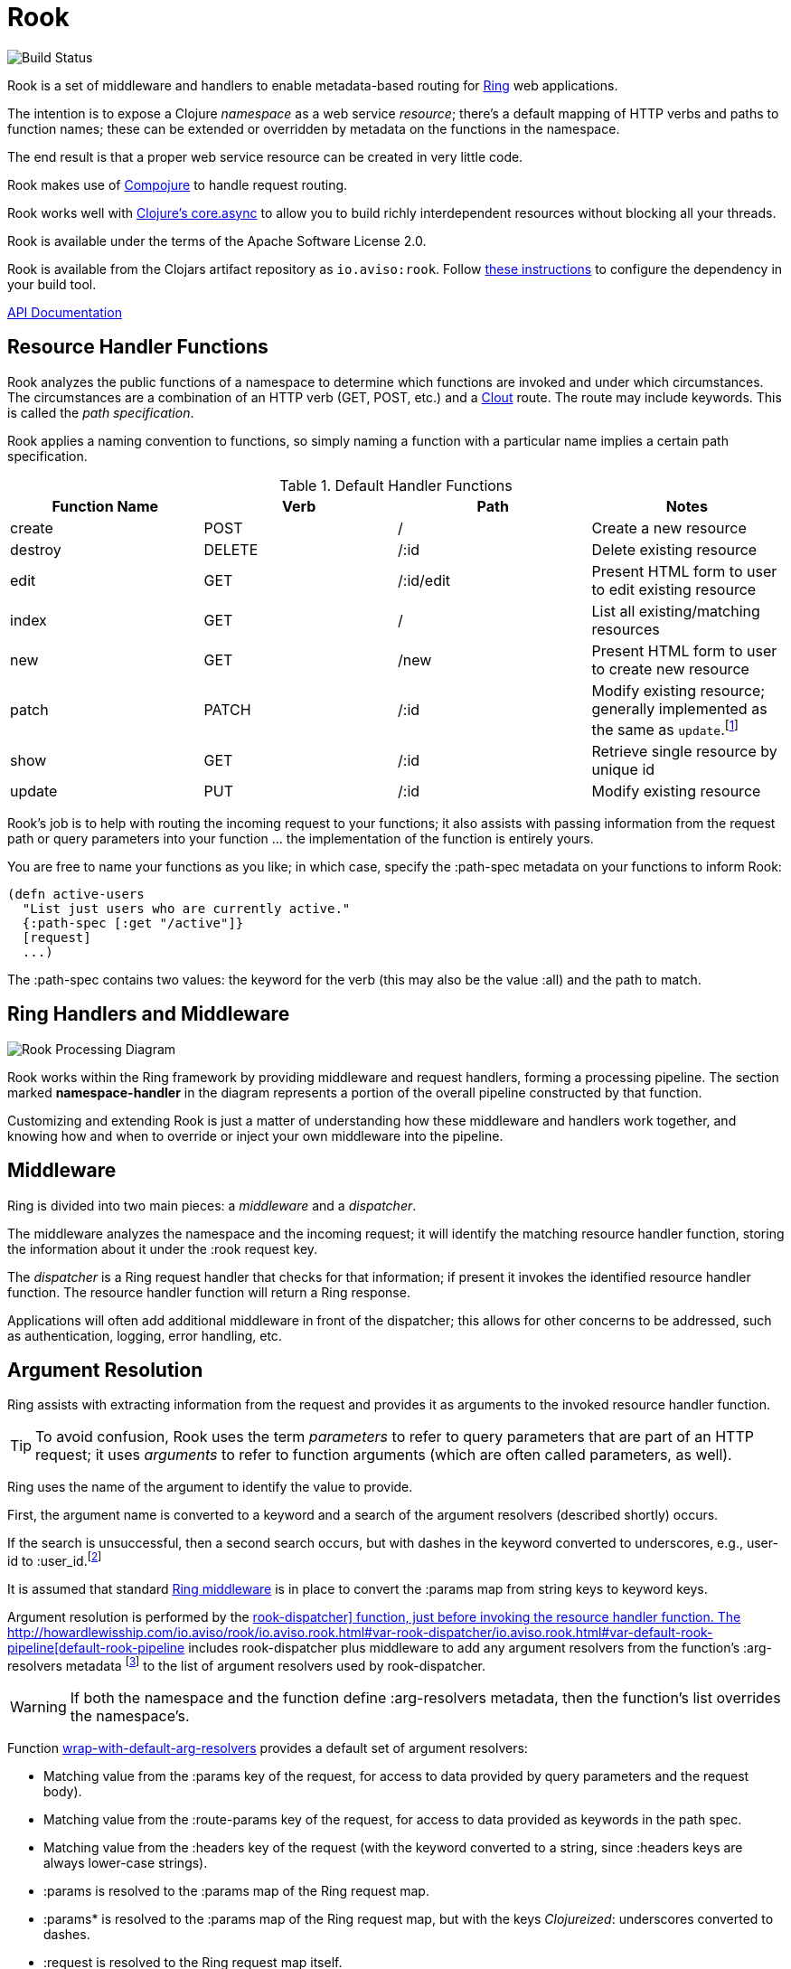 :imagesdir: images
:api: http://howardlewisship.com/io.aviso/rook/io.aviso.rook.html#var-rook-dispatcher
= Rook

image:https://drone.io/github.com/AvisoNovate/rook/status.png[Build Status]

Rook is a set of middleware and handlers to enable metadata-based routing for https://github.com/ring-clojure/ring[Ring] web applications.

The intention is to expose a Clojure _namespace_ as a web service _resource_; there's a default mapping of HTTP verbs
and paths to function names; these can be extended or overridden by metadata on the functions in the namespace.

The end result is that a proper web service resource can be created in very little code.

Rook makes use of https://github.com/weavejester/compojure[Compojure] to handle request routing.

Rook works well with https://github.com/clojure/core.async[Clojure's core.async] to allow you to build richly interdependent resources
without blocking all your threads.

Rook is available under the terms of the Apache Software License 2.0.

Rook is available from the Clojars artifact repository as `io.aviso:rook`.
Follow https://clojars.org/io.aviso/rook[these instructions] to configure the dependency in your build tool.

http://howardlewisship.com/io.aviso/rook/[API Documentation]

== Resource Handler Functions

Rook analyzes the public functions of a namespace to determine which functions are invoked and under which circumstances.
The circumstances are a combination of an HTTP verb (GET, POST, etc.) and a https://github.com/weavejester/clout[Clout] route. The
route may include keywords. This is called the _path specification_.

Rook applies a naming convention to functions, so simply naming a function with a particular name implies a certain
path specification.

.Default Handler Functions
[options="header"]
|===
|Function Name|Verb|Path|Notes

|create
|POST
|/
|Create a new resource

|destroy
|DELETE
|/:id
|Delete existing resource

|edit
|GET
|/:id/edit
|Present HTML form to user to edit existing resource

|index
|GET
|/
|List all existing/matching resources

|new
|GET
|/new
|Present HTML form to user to create new resource

|patch
|PATCH
|/:id
|Modify existing resource; generally implemented as the same as `update`.footnote:[one function can delegate to the other.]

|show
|GET
|/:id
|Retrieve single resource by unique id

|update
|PUT
|/:id
|Modify existing resource

|===

Rook's job is to help with routing the incoming request to your functions;
it also assists with passing information from the request path or query parameters
into your function ... the implementation of the function is entirely yours.

You are free to name your functions as you like; in which case, specify the +:path-spec+ metadata on your functions to inform
Rook:

----
(defn active-users
  "List just users who are currently active."
  {:path-spec [:get "/active"]}
  [request]
  ...)
----

The +:path-spec+ contains two values: the keyword for the verb (this may also be the value +:all+) and the path to match.

== Ring Handlers and Middleware

image:rook-sync.png[Rook Processing Diagram]

Rook works within the Ring framework by providing middleware and request handlers, forming a processing pipeline.
The section marked *namespace-handler*  in the diagram represents a portion of the overall pipeline constructed by
that function.

Customizing and extending Rook is just a matter of understanding how these middleware and handlers work together, and knowing
how and when to override or inject your own middleware into the pipeline.

== Middleware

Ring is divided into two main pieces: a _middleware_ and a _dispatcher_.

The middleware analyzes the namespace and the incoming request; it will identify the matching resource handler function, storing
the information about it under the +:rook+ request key.

The _dispatcher_ is a Ring request handler that checks for that information; if present it invokes the identified resource handler function.
The resource handler function will return a Ring response.

Applications will often add additional middleware in front of the dispatcher; this allows for other concerns to be addressed,
such as authentication, logging, error handling, etc.

== Argument Resolution

Ring assists with extracting information from the request and provides it as arguments to the invoked resource handler function.

TIP: To avoid confusion, Rook uses the term _parameters_ to refer to query parameters that are part of an HTTP request; it uses
_arguments_ to refer to function arguments (which are often called parameters, as well).

Ring uses the name of the argument to identify the value to provide.

First, the argument name is converted to a keyword and a search of the argument resolvers (described shortly) occurs.

If the search is unsuccessful, then a second search occurs, but with
dashes in the keyword converted to underscores, e.g., +user-id+ to +:user_id+.footnote:[
The second keyword exists to pragmatically support clients sending JSON, rather than EDN, data; in JavaScript, underscores are
easier to wrangle than dashes.]

It is assumed that standard http://ring-clojure.github.io/ring/ring.middleware.keyword-params.html[Ring middleware] is in place to
convert the +:params+ map from string keys to keyword keys.

Argument resolution is performed by the {api}/io.aviso.rook.html#var-rook-dispatcher[+rook-dispatcher]+ function,
just before invoking the resource handler function.
The {api}/io.aviso.rook.html#var-default-rook-pipeline[+default-rook-pipeline+] includes +rook-dispatcher+ plus middleware to add any
argument resolvers from the
function's +:arg-resolvers+ metadata footnote:[Remember that Rook merges function metadata with metadata of the containing namespace]
to the list of argument resolvers used by +rook-dispatcher+.

WARNING: If both the namespace and the function define +:arg-resolvers+ metadata, then the function's list overrides
the namespace's.

Function {api}/io.aviso.rook.html#var-wrap-with-default-arg-resolvers[+wrap-with-default-arg-resolvers+]
provides a default set of argument resolvers:

* Matching value from the +:params+ key of the request, for access to data provided by query parameters and the request body).

* Matching value from the +:route-params+ key of the request, for access to data provided as keywords in the path spec.

* Matching value from the +:headers+ key of the request (with the keyword converted to a string, since +:headers+ keys are
always lower-case strings).

* +:params+ is resolved to the +:params+ map of the Ring request map.

* +:params*+ is resolved to the +:params+ map of the Ring request map, but with the keys _Clojureized_: underscores converted
  to dashes.

* +:request+ is resolved to the Ring request map itself.

* +:resource-uri+ is resolved to the base URI for a resource

For +:resource-uri+, Rook will use information in the Ring request to build a URI that targets a particular
resource namespace; this includes the +:scheme+, +:server-name+, and +:server-port+ keys, plus the
+:context+ key (set by Compojure as part of context routing).

When behind a firewall, the values of the keys may not be valid. Rook will look for a +:server-uri+ request key
and use that in preference to building one from +:scheme+, +:server-name:, and +:server-port+. You can use
middleware to place such a value into the request early in your processing.

Argument resolution can be extended by providing argument resolver functions.  An argument resolver function
is passed the argument keyword, and the Ring request map
and returns the resolved value for the argument.

IMPORTANT: Arguments may be a map, to leverage map destructing. However, you must always provide the +:as+ key
in the map, as that is what Rook will key off of, rather than the argument name as it usually does.

Argument resolvers can fulfill many purposes:

* They can validate inputs from the client.

* They can convert inputs from strings to other types, such as numbers or dates.

* They can provide access to other resources, such as database connection pools.

Argument resolver functions can be specified as metadata directly on the resource handler function;
the +:arg-resolvers+ metadata is a sequence of resolvers.

Function {api}/io.aviso.rook.html#var-wrap-with-arg-resolvers[+wrap-with-arg-resolvers+] is used to specify additional functions for +:arg-resolvers+.
Argument resolvers added later are considered more specific and so are checked first.

Function {api}/io.aviso.rook.html#var-build-map-arg-resolver[+build-map-arg-resolver+] constructs an argument resolver function from a map; It simply returns values from
the map.

Function {api}/io.aviso.rook.html#var-build-fn-arg-resolver[+build-fn-arg-resolver+] constructs an argument resolver function from a map of _functions_; The functions
are selected by the argument keyword, and passed the request.

TIP: Remember that a keyword can act like a function when passed a map, such as the Ring request.

Function {api}/io.aviso.rook.html#var-request-arg-resolver[+request-arg-resolver+] is an argument resolver that resolves the argument keyword against the Ring request map itself.

For example, to allow the argument +conn-pool+ to be resolved as a specific object, and to allow any key from the request map
itself to be resolved, the following function can be defined:

----
(defn add-standard-resolvers
  [handler conn-pool]
  (wrap-with-arg-resolvers handler
                           (build-map-arg-resolver {:conn-pool conn-pool})
                           request-arg-resolver))
----

== Mapping Namespaces

A typical web service will expose some number of resources; under Rook this means mapping a number of namespaces.

The {api}/io.aviso.rook.html#var-namespace-handler[+namespace-handler+] function is the easy way to do this mapping. It combines +compojure.core/context+ with Rook's
+wrap-namespace+ (which identifies the function to be invoked within the namespace) and +default-rook-pipeline+.

----
(routes
  (namespace-handler "/users" 'org.example.resources.users)
  (namespace-handler "/orders" 'org.example.resources.orders))
----

IMPORTANT: Rook will +require+ the namespace if it has not already been previously loaded into Clojure.

Remember that the way +context+ works is to match and strip off the prefix, so an incoming GET request for +/users/232+
will be matched as context +/users+; Rook will then identify function +org.example.resources.users/show+ with path +/:id+;
ultimately invoking the function with the _string_ value +232+ for the +id+ parameter.

In more complicated circumstances, you may have resources in a parent-child relationship. For example, if you were modeling
_hotels_ which contain _rooms_, you might want to access the list of rooms for a particular
hotel with the URL +/hotels/123/rooms/237+:

----
(routes
  (namespace-handler "/hotels 'org.example.resources.hotels
    (routes
       (namespace-handler "/:hotel-id/rooms" 'org.example.resources.rooms)
       default-rook-pipeline)))
----

In this example, the first +namespace-handler+ call will match any URL that starts with +/hotels+. Since that
may be a match for the hotels resource itself, or rooms within a specific hotel, the handler for the namespace
can't simply be +default-rook-pipeline+; instead it is a new route containing a namespace handler, and the
+default-rook-pipeline+ for the +org.example.resources.hotels+ namespace.

The nested route matches the +:hotel-id+ symbol from the path; this will be resolved to argument +hotel-id+ in any
resource handler function that is invoked in the +rooms+ namespace.

It is important that the +default-rook-pipeline+ both be present, and come _last_.

If it is missing, then requests for the +/hotels+ URL will be identified by the middleware, but will never be invoked.

If it is present, but comes before the nested namespaces, then a conflict will occur: URLs that should match against
the +rooms+ resource will also match against the +hotels+ resource, and since the +default-rook-pipeline+ for the
+hotels+ resource is executed first (incorrectly), it will invoke a resource handler function from the +hotels+ namespace.

The namespace middleware always invokes its delegate handler (the request handling function it wraps around), _even when no function has been identified_.
This seems counter-intuitive, but makes sense in the context of the nested resources: for a particular request
the +hotels+ namespace may not have a corresponding function to invoke, but the nested +rooms+ namespace may have
a matching function.

Also, in the nested resource scenario, the function to invoke may be identified in an outer context, then re-identified,
in an inner context, before being invoked.

== Writing Rook Middleware

Rook uses the +:rook+ key of the request to store information needed to process requests.
With the exception of +:arg-resolvers+, the values are supplied by the the +wrap-namespace+ function.

+:arg-resolvers+::
List of argument resolvers that apply to any invoked resource handler functions.
+:namespace+::
The symbol identifying the namespace containing the matched function.
+:function+::
The matched function, which will be invoked by +default-rook-pipeline+.
+:metadata+::
The metadata for the matched function. This is the merged metadata of the function and the namespace (if there
are collisions, the function takes precedence).

Rook middleware that fits between +wrap-namespace+ and +rook-dispatcher+ should check for nested request key +[:rook :function]+ to
see if a function has been identified.

== Validation

Validation is based on https://github.com/prismatic/schema[Prismatic Schema].

If a function defines +:schema+ metadata, then that is used to validate the request +:params+.
+:params+ contains a merge of query parameters with any data that was submitted in the request body.

Validation assumes that the query parameters keys are converted from strings to keywords (via +ring.middleware.keyword-params+)
and that submitted JSON content is converted to Clojure data using keyword keys (via +rink.middleware.format/wrap.restful-format+).
These filters are part of the standard set of Rook middleware.

Rook performs _coercion_ on the request parameters before validation them and passing them to the next handler. This works
best when you define the explicit types as +s/Str+, +s/Int+, +s/Bool+, and use +s/enum+.

TIP: Use +s/Inst+ to represent time instants (dates that include time).
These will be converted from Strings by parsing an
http://en.wikipedia.org/wiki/ISO8601[ISO-8601] formatted date (+yyyy-mm-ddThh:mm:ss.SSSZ+).footnote:[This format is compatible
with the client-side function +Date.toISOString()+]

You should name your keys for JSON compatibility. By convenience and convention, JSON prefers underscores
rather than embedded dashes.
Rook's argument resolvers allow you to use Clojure naming (embedded dashes) in your resource handler functions.

WARNING: Schema is, by default, picky: any unexpected key is a failure.
Since the Request +:params+ includes arbitrary query parameters, you will usually want to add a mapping of +s/Any+ to +s/Any+ in your
top-level schema, to ensure that spurious query parameters do not cause validation errors.

A sample schema might be:

----
(def index
  {:schema {(s/optional-key :sort_keys)       [(s/enum :first_name :last_name :updated_at)
            (s/optional-key :sort_descending] s/Bool
            (s/optional-key :offset)          s/Int
            (s/optional-key :count)           s/Int
            s/Any                             s/Any}}
  [sort-keys sort-descending offset count]
  ...)
----



If validation is successful, then processing continues with the _coerced_ request +:params+.
In the above example, if the JSON request body was +{"sort_keys":["last_name"]}+, then the +sort-keys+ argument will be
+[:last_name]+.

If validation is unsuccessful, then a 400 Bad Request response is returned; The body of the response contains a map:

----
{
  :error "validation-error"
  :failure "..."
}
----

WARNING: What gets reported as the +:failure+ has yet to be worked out.

== Sample Server

Below is the minimal setup for a standard Jetty Ring server handling Rook resources.

----
(ns org.example.server
  (:use
    compojure.core
  (:require
    [ring.adapter.jetty :as jetty]
    [io.aviso.rook :as rook])

(defn start-server
    [port]
    (let [handler (->
                    (routes
                      (namespace-handler "/users" 'org.example.resources.users)
                      (namespace-handler "/orders" 'org.example.resources.orders)
                      (namespace-handler "/hotels 'org.example.resources.hotels
                        (routes
                          (namespace-handler "/:hotel-id/rooms" 'org.example.resources.rooms)
                          rook/default-rook-pipeline)))
                    rook/wrap-with-standard-middleware)]
        (jetty/run-jetty handler {:port port :join? false})))

----

A more complete example would also configure https://github.com/AvisoNovate/twixt[Twixt] for exception reporting, and to (perhaps) provide a client-side application
that uses the provided web service.

== Async

Rook can be used entirely as a normal set of Ring response handlers and middleware.  However, it is even more useful when combined
with https://github.com/clojure/core.async[Clojure's core.async library].

Rook includes support for an asynchronous pipeline, where processing of a request can occur without blocking any threads
(and parts of which may occur in parallel).
Async Rook also supports re-entrant requests that bypass the protocol layers; this allows your resource handler functions
to easily send _loopback_ requests to other resources within the same server, without needing to encode and decode data, or send HTTP/HTTPs
requests, or block threads.
This will ensure that your code _eats its own dog food_ by using the same REST APIs it exports, rather than bypassing
the APIs to invoke Clojure functions directly.

Finally, Rook includes a client library that makes it very easy to initiate loopback requests and process failure and success responses,
again built on top of core.async.

Time will tell just how well this works (its early days yet), but we hope to be able to handle a very large volume of requests
very efficiently.

In addition, by leveraging Jetty's support for continuations, it is easy to create a server that is fully asynchronous end to end: a very small number of request processing threads in Jetty can handle a very large number of concurrent requests, with nearly all the real work taking place in threads managed by +go+ or +thread+ blocks.

More documentation on this is forthcoming.

WARNING: When returning a response whose body is an InputStream, it is important to set the +Content-Length+
header to the size of the stream.
Failure to do so results in spurious 404 responses to the client.footnote:[It is not clear whether this is a bug in
Jetty, or related to how Rook's async support uses Jetty continuations.]

